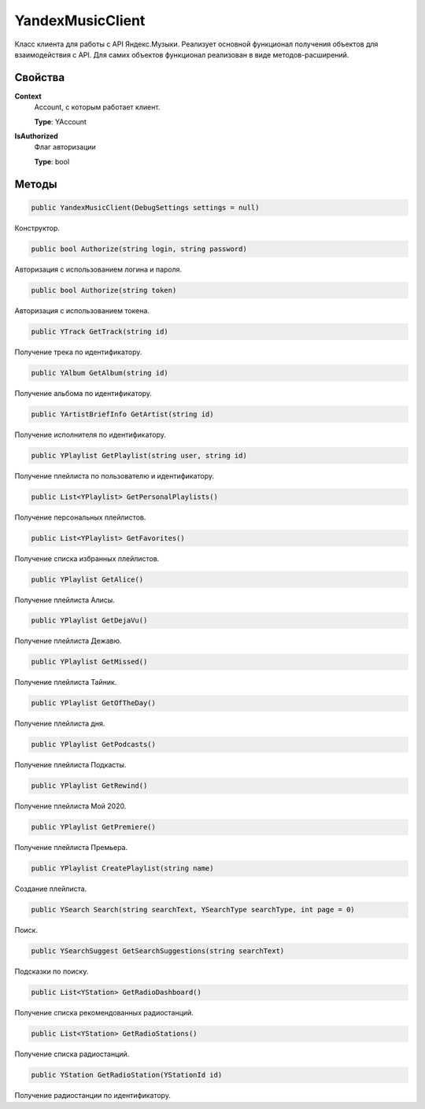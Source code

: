 YandexMusicClient
==================================================================

Класс клиента для работы с API Яндекс.Музыки. Реализует основной функционал получения
объектов для взаимодействия с API. Для самих объектов функционал реализован в виде
методов-расширений.

------------------------------------------------------------------
Свойства
------------------------------------------------------------------

**Context**
   Account, с которым работает клиент.

   **Type**: YAccount

**IsAuthorized**
   Флаг авторизации

   **Type**: bool

------------------------------------------------------------------
Методы
------------------------------------------------------------------

.. code-block:: csharp

   public YandexMusicClient(DebugSettings settings = null)

Конструктор.

.. code-block:: csharp

   public bool Authorize(string login, string password)

Авторизация с использованием логина и пароля.

.. code-block:: csharp

   public bool Authorize(string token)

Авторизация с использованием токена.

.. code-block:: csharp

   public YTrack GetTrack(string id)

Получение трека по идентификатору.

.. code-block:: csharp

   public YAlbum GetAlbum(string id)

Получение альбома по идентификатору.

.. code-block:: csharp

   public YArtistBriefInfo GetArtist(string id)

Получение исполнителя по идентификатору.

.. code-block:: csharp

   public YPlaylist GetPlaylist(string user, string id)

Получение плейлиста по пользователю и идентификатору.

.. code-block:: csharp

   public List<YPlaylist> GetPersonalPlaylists()

Получение персональных плейлистов.

.. code-block:: csharp

   public List<YPlaylist> GetFavorites()

Получение списка избранных плейлистов.

.. code-block:: csharp

   public YPlaylist GetAlice()

Получение плейлиста Алисы.

.. code-block:: csharp

   public YPlaylist GetDejaVu()

Получение плейлиста Дежавю.

.. code-block:: csharp

   public YPlaylist GetMissed()

Получение плейлиста Тайник.

.. code-block:: csharp

   public YPlaylist GetOfTheDay()

Получение плейлиста дня.

.. code-block:: csharp

   public YPlaylist GetPodcasts()

Получение плейлиста Подкасты.

.. code-block:: csharp

   public YPlaylist GetRewind()

Получение плейлиста Мой 2020.

.. code-block:: csharp

   public YPlaylist GetPremiere()

Получение плейлиста Премьера.

.. code-block:: csharp

   public YPlaylist CreatePlaylist(string name)

Создание плейлиста.

.. code-block:: csharp

   public YSearch Search(string searchText, YSearchType searchType, int page = 0)

Поиск.

.. code-block:: csharp

   public YSearchSuggest GetSearchSuggestions(string searchText)

Подсказки по поиску.

.. code-block:: csharp

   public List<YStation> GetRadioDashboard()

Получение списка рекомендованных радиостанций.

.. code-block:: csharp

   public List<YStation> GetRadioStations()

Получение списка радиостанций.

.. code-block:: csharp

   public YStation GetRadioStation(YStationId id)

Получение радиостанции по идентификатору.